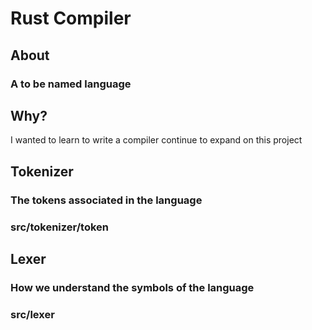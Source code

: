 * Rust Compiler
** About
*** A to be named language
** Why?
 I wanted to learn to write a compiler
 continue to expand on this project
** Tokenizer
*** The tokens associated in the language
*** src/tokenizer/token
** Lexer
*** How we understand the symbols of the language
*** src/lexer
